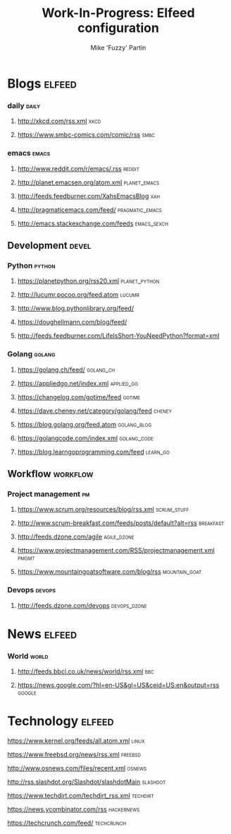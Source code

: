 #+title: Work-In-Progress: Elfeed configuration
#+author: Mike 'Fuzzy' Partin

* Blogs                                                             :elfeed:
*** daily                                                             :daily:
**** [[http://xkcd.com/rss.xml]]                                           :xkcd:
**** [[https://www.smbc-comics.com/comic/rss]]                             :smbc:

*** emacs                                                             :emacs:
**** [[http://www.reddit.com/r/emacs/.rss]]                              :reddit:
**** [[http://planet.emacsen.org/atom.xml]]                        :planet_emacs:
**** [[http://feeds.feedburner.com/XahsEmacsBlog]]                          :xah:
**** [[http://pragmaticemacs.com/feed/]]                        :pragmatic_emacs:
**** [[http://emacs.stackexchange.com/feeds]]                       :emacs_sexch:

** Development                                                        :devel:
*** Python                                                           :python:
**** [[https://planetpython.org/rss20.xml]]                       :planet_python:
**** [[http://lucumr.pocoo.org/feed.atom]]                               :lucumr:
**** [[http://www.blog.pythonlibrary.org/feed/]]                         
**** [[https://doughellmann.com/blog/feed/]]                             
**** [[http://feeds.feedburner.com/LifeIsShort-YouNeedPython?format=xml]]
*** Golang                                                           :golang:
**** [[https://golang.ch/feed/]]                                      :golang_ch:                                         
**** [[https://appliedgo.net/index.xml]]                             :applied_go:
**** [[https://changelog.com/gotime/feed]]                               :gotime:
**** [[https://dave.cheney.net/category/golang/feed]]                    :cheney:
**** [[https://blog.golang.org/feed.atom]]                          :golang_blog:
**** [[https://golangcode.com/index.xml]]                           :golang_code:
**** [[https://blog.learngoprogramming.com/feed]]                      :learn_go:

** Workflow                                                        :workflow:
*** Project management                                                   :pm:
**** [[https://www.scrum.org/resources/blog/rss.xml]]               :scrum_stuff:
**** [[http://www.scrum-breakfast.com/feeds/posts/default?alt=rss]]   :breakfast:
**** [[http://feeds.dzone.com/agile]]                               :agile_dzone:
**** [[https://www.projectmanagement.com/RSS/projectmanagement.xml]]      :pmgmt:
**** [[https://www.mountaingoatsoftware.com/blog/rss]]            :mountain_goat:
*** Devops                                                           :devops:
**** [[http://feeds.dzone.com/devops]]                             :devops_dzone:

* News                                                               :elfeed:
*** World                                                             :world:
**** [[http://feeds.bbci.co.uk/news/world/rss.xml]]                         :bbc:
**** [[https://news.google.com/?hl=en-US&gl=US&ceid=US:en&output=rss]]   :google:
* Technology                                                         :elfeed:
**** [[https://www.kernel.org/feeds/all.atom.xml]]                        :linux:
**** [[https://www.freebsd.org/news/rss.xml]]                           :freebsd:
**** [[http://www.osnews.com/files/recent.xml]]                          :osnews:
**** [[http://rss.slashdot.org/Slashdot/slashdotMain]]                 :slashdot:
**** [[https://www.techdirt.com/techdirt_rss.xml]]                     :techdirt:
**** [[https://news.ycombinator.com/rss]]                            :hackernews:
**** [[https://techcrunch.com/feed/]]                                :techcrunch:
